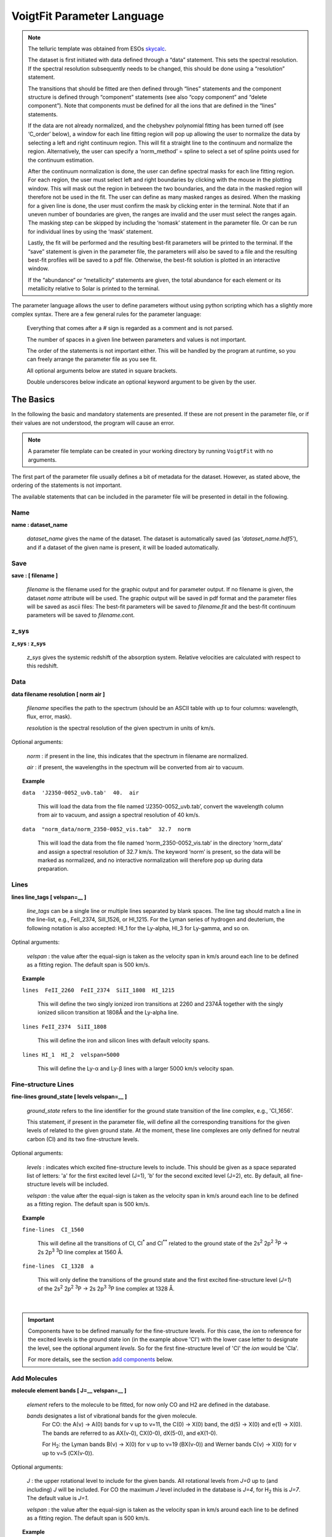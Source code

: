 
===========================
VoigtFit Parameter Language
===========================

.. role:: red

.. note::

  The telluric template was obtained from ESOs `skycalc <http://www.eso.org/observing/etc/skycalc>`_.

  The dataset is first initiated with data defined through a “data” statement. This sets the spectral resolution. If the spectral resolution subsequently needs to be changed, this should be done using a “resolution” statement.

  The transitions that should be fitted are then defined through “lines” statements and the component structure is defined through “component” statements (see also “copy component” and “delete component”). Note that components must be defined for all the ions that are defined in the “lines” statements.

  If the data are not already normalized, and the chebyshev polynomial fitting has been turned off (see ‘C_order’ below), a window for each line fitting region will pop up allowing the user to normalize the data by selecting a left and right continuum region. This will fit a straight line to the continuum and normalize the region. Alternatively, the user can specify a ‘norm_method’ = spline to select a set of spline points used for the continuum estimation.

  After the continuum normalization is done, the user can define spectral masks for each line fitting region. For each region, the user must select left and right boundaries by clicking with the mouse in the plotting window. This will mask out the region in between the two boundaries, and the data in the masked region will therefore not be used in the fit. The user can define as many masked ranges as desired. When the masking for a given line is done, the user must confirm the mask by clicking enter in the terminal. Note that if an uneven number of boundaries are given, the ranges are invalid and the user must select the ranges again.
  The masking step can be skipped by including the ‘nomask’ statement in the parameter file. Or can be run for individual lines by using the ‘mask’ statement.

  Lastly, the fit will be performed and the resulting best-fit parameters will be printed to the terminal. If the “save” statement is given in the parameter file, the parameters will also be saved to a file and the resulting best-fit profiles will be saved to a pdf file. Otherwise, the best-fit solution is plotted in an interactive window.

  If the “abundance“ or “metallicity” statements are given, the total abundance for each element or its metallicity relative to Solar is printed to the terminal.



.. todo:

   - If HI is included in the lines to be fitted, the metallicity will automatically be calculated.
   - more detailed options available for the minimization and output.
   - more molecular data to be included.
   - molecular functions like isothermal column density distribution.




The parameter language allows the user to define parameters without using python scripting
which has a slightly more complex syntax. There are a few general rules for the parameter language:

  Everything that comes after a `#` sign is regarded as a comment and is not parsed.

  The number of spaces in a given line between parameters and values is not important.

  The order of the statements is not important either. This will be handled by the program
  at runtime, so you can freely arrange the parameter file as you see fit.

  All optional arguments below are stated in square brackets.

  Double underscores below indicate an optional keyword argument to be given by the user.


The Basics
==========

In the following the basic and mandatory statements are presented.
If these are not present in the parameter file, or if their values are
not understood, the program will cause an error.

.. note::

  A parameter file template can be created in your working directory
  by running ``VoigtFit`` with no arguments.

The first part of the parameter file usually defines a bit of metadata for the dataset.
However, as stated above, the ordering of the statements is not important.

The available statements that can be included in the parameter file will be presented
in detail in the following.


Name
----

**name :  dataset_name**

  *dataset_name* gives the name of the dataset.
  The dataset is automatically saved (as *'dataset_name.hdf5'*),
  and if a dataset of the given name is present, it will be loaded automatically.


Save
----

**save : [ filename ]**

  *filename* is the filename used for the graphic output and for parameter output.
  If no filename is given, the dataset `name` attribute will be used.
  The graphic output will be saved in pdf format and the parameter files will be saved as ascii files:
  The best-fit parameters will be saved to `filename.fit` and the best-fit continuum parameters
  will be saved to `filename`.cont.


z_sys
-----

**z_sys :  z_sys**

  *z_sys* gives the systemic redshift of the absorption system.
  Relative velocities are calculated with respect to this redshift.


Data
----

**data  filename  resolution  [ norm   air ]**

  *filename* specifies the path to the spectrum
  (should be an ASCII table with up to four columns: wavelength, flux, error, mask).

  *resolution*	is the spectral resolution of the given spectrum in units of km/s.


Optional arguments:

  *norm* : if present in the line, this indicates that the spectrum in filename are normalized.

  *air* : if present, the wavelengths in the spectrum will be converted from air to vacuum.

.. topic:: Example

  ``data  'J2350-0052_uvb.tab'  40.  air``

    This will load the data from the file named ‘J2350-0052_uvb.tab’,
    convert the wavelength column from air to vacuum, and assign
    a spectral resolution of 40 km/s.

  ``data  "norm_data/norm_2350-0052_vis.tab"  32.7  norm``

    This will load the data from the file named ‘norm_2350-0052_vis.tab’
    in the directory ‘norm_data’ and assign a spectral resolution of 32.7 km/s.
    The keyword ‘norm’ is present, so the data will be marked as normalized,
    and no interactive normalization will therefore pop up during data preparation.


Lines
-----

**lines  line_tags  [ velspan=__ ]**

  *line_tags* can be a single line or multiple lines separated by blank spaces.
  The line tag should match a line in the line-list, e.g., FeII_2374, SiII_1526,
  or HI_1215. For the Lyman series of hydrogen and deuterium, the following
  notation is also accepted: HI_1 for the Ly-alpha, HI_3 for Ly-gamma, and so on.


Optinal arguments:

  *velspan* : the value after the equal-sign is taken as the velocity
  span in km/s around each line to be defined as a fitting region.
  The default span is 500 km/s.


.. topic:: Example

  ``lines  FeII_2260  FeII_2374  SiII_1808  HI_1215``

    This will define the two singly ionized iron transitions at 2260 and 2374Å
    together with the singly ionized silicon transition at 1808Å and the Ly-alpha line.

  ``lines FeII_2374  SiII_1808``

    This will define the iron and silicon lines with default velocity spans.

  ``lines HI_1  HI_2  velspan=5000``

    This will define the Ly-α and Ly-β lines with a larger 5000 km/s velocity span.


Fine-structure Lines
--------------------

**fine-lines  ground_state  [ levels  velspan=__ ]**

  *ground_state* refers to the line identifier for the ground state transition
  of the line complex, e.g., 'CI_1656'.

  This statement, if present in the parameter file, will define all the corresponding
  transitions for the given levels of related to the given ground state. At the moment,
  these line complexes are only defined for neutral carbon (CI) and its two fine-structure
  levels.


Optional arguments:

  *levels* : indicates which excited fine-structure levels to include.
  This should be given as a space separated list of letters: 'a' for the first excited level (J=1),
  'b' for the second excited level (J=2), etc.
  By default, all fine-structure levels will be included.

  *velspan* : the value after the equal-sign is taken as the velocity
  span in km/s around each line to be defined as a fitting region.
  The default span is 500 km/s.


.. topic:: Example

  ``fine-lines  CI_1560``

    This will define all the transitions of CI, CI\ :sup:`*` and CI\ :sup:`**` related to the
    ground state of the 2s\ :sup:`2` 2p\ :sup:`2`  :sup:`3`\ P ->
    2s 2p\ :sup:`3`  :sup:`3`\ D line complex at 1560 Å.

  ``fine-lines  CI_1328  a``

    This will only define the transitions of the ground state and the first excited
    fine-structure level (*J=1*) of the 2s\ :sup:`2` 2p\ :sup:`2`  :sup:`3`\ P ->
    2s 2p\ :sup:`3`  :sup:`3`\ P line complex at 1328 Å.

|

.. important::
  :class: red

  Components have to be defined manually for the fine-structure levels.
  For this case, the *ion* to reference for the excited levels is the ground state ion
  (in the example above 'CI') with the lower case letter to designate the level, see the
  optional argument *levels*. So for the first fine-structure level of 'CI' the *ion*
  would be 'CIa'.

  For more details, see the section `add components`_ below.


Add Molecules
-------------

**molecule  element  bands  [ J=__  velspan=__ ]**

  *element* refers to the molecule to be fitted, for now only CO and H2 are defined
  in the database.

  *bands* designates a list of vibrational bands for the given molecule.
    For CO: the A(ν) -> A(0) bands for ν up to ν=11, the C(0) -> X(0) band, the d(5) -> X(0)
    and e(1) -> X(0). The bands are referred to as AX(ν-0), CX(0-0), dX(5-0), and eX(1-0).

    For H\ :sub:`2`: the Lyman bands B(ν) -> X(0) for ν up to ν=19 (BX(ν-0)) and Werner bands
    C(ν) -> X(0) for ν up to ν=5 (CX(ν-0)).


Optional arguments:

  *J* : the upper rotational level to include for the given bands.
  All rotational levels from *J=0* up to (and including) *J* will be included.
  For CO the maximum *J* level included in the database is *J=4*, for H\ :sub:`2` this is *J=7*.
  The default value is *J=1*.

  *velspan* : the value after the equal-sign is taken as the velocity
  span in km/s around each line to be defined as a fitting region.
  The default span is 500 km/s.

.. topic:: Example

  ``molecule H2  BX(0-0)  BX(1-0)  BX(2-0)  J=5``

    This will define the rotational levels up to *J=5* for the three lowest vibrational
    Lyman bands of H\ :sub:`2`.

  ``molecule CO  AX(0-0)  AX(1-0)  J=4  velspan=120``

    This will define the rotational levels up to *J=4* for the two lowest vibrational bands of CO.


Add Components
--------------

**component  ion  z  b  logN  [ var_z=True/False  var_b=True/False  var_N=True/False
tie_z=__  tie_b=__  tie_N=__  velocity]**

alt.: component  ion  z=__  b=__  logN=__  [ var_z=True/False  var_b=True/False  var_N=True/False
tie_z=__  tie_b=__  tie_N=__  velocity]

  *ion* specifies for which ion the component should be defined, e.g., FeII, SiII.

  *z* gives the redshift of the component.

  *b* gives the broadening parameter of the given component.

  *logN* gives the 10-base logarithm of the column density for the given component in cm\ :sup:`-2`.

  Note: The order of the values of z, b, logN must be followed, unless the are given
  as keyword arguments, i.e., logN=__  z=__  b=__


Optional arguments:

  Parameters which should be kept fixed can be set by the optional arguments *fix_z* for redshift,
  *fix_b* for broadening parameter, and *fix_N* for column density.
  These are passed as keyword values which are either *True* or *False*, the default is *False*.

  Parameters for different components and ions can be tied to each other using the
  *tie_z*, *tie_b*, *tie_N* options. This is mostly used to tie redshifts or broadening parameters
  for different species.
  The parameters are tied using the following naming convention:
  the name of a given parameter is made up by the *base* (which is either ‘z’, ‘b’, or ‘logN’),
  the component *number* (starting from 0), and the *ion* (e.g., FeII).
  The *base* and *number* are joined together with no spaces in between,
  and the *ion* is appended with an underscore (‘_’) as in between; e.g., 'z0_FeII' for the first
  component of FeII.

  *velocity* : if this keyword is included, the first argument (or z=) will be interpreted
  as a velocity offset relative to *z_sys*.


.. topic:: Example

  ``component  FeII  1.957643  7.0  14.5  var_z=False``

    This will define a component for FeII at z=1.957643 with *b* = 7.0 km/s and a column density
    of 10\ :sup:`14.5` cm\ :sup:`-2`. The redshift will no be varied during the fit.

  ``component  SiII  -109.5  7.0  16.0  tie_b='b0_FeII' velocity``

    This will define a component for SiII at a relative velocity of -109.5 km/s
    with *b* = 7.0 km/s and a column density 10\ :sup:`16.0`.
    The *b*-parameter will be tied to the first component defined for *FeII*.



Interactive Components
----------------------

**interactive  line_tags**

  *line_tags* can be a single line or multiple lines separated by blank spaces or commas.
  The line tag should match a line in the line-list, e.g., FeII_2374, SiII_1526.
  The line tag must be defined in the dataset (using the ``lines`` statement).

This command will activate the interactive window for defining components for the given lines.
Notice that this will overwrite any other components defined previously for this element.


.. topic:: Example

  Give example screenshot here!


Copy Components
---------------

**copy components from ion1 to ion2  [ (scale  logN  ref_comp)  tie_z=True/False  tie_b=True/False ]**

  *ion1* denotes the *ion* from which to copy components (FeII, CI, etc.).
  Components must manually be defined for this ion.

  *ion2* denotes the *ion* to which the components will be copied.
  Lines must be defined for this *ion* using a ``lines`` statement.

  Note -- The order is not important. This is inferred from the position of the words *to* and *from*.


Optinal arguments:

  *scale* : this keyword activates a relative scaling of the pattern of column densities
  from the input ion (*ion1*) to the destination ion (*ion2*).
  The keyword takes two arguments:
    *logN* : the desired column density for the reference component

    *ref_comp* : the number of the reference component (starting from 0).

    *Note -- The default scaling is set to Solar relative abundances for the two elements.*

  *tie_z* : If *True*, all redshifts for *ion2* will be tied to those of *ion1*.
  Default is *True*.

  *tie_b* : If *True*, all *b*-parameters for *ion2* will be tied to those of *ion1*.
  Default is *True*.

.. topic:: Example

  ``copy components from FeII to SiII  scale 15.3  1``
    This will copy the component structure defined for FeII to SiII
    and the logarithm of the column density of the 2nd component will be set to 15.3
    while keeping the relative abundance pattern as defined for FeII.

  ``copy components to CII from FeII  tie_b=False``
    This will copy components already defined for FeII to CII,
    however, the broadening parameters are not fixed to those of FeII.
    The initial value for log(N) for CII will be set using the Solar
    relative abundance of carbon and iron.


Delete Components
-----------------

**delete component  number  [from] ion**

  *number* gives the number of the component to delete (starting from 0).

  *ion* gives the ion from which to delete the given component.

  Note -- the word 'from' before the ion is optional.

This function is useful for removing components that were defined using a `copy components`_
statement, if not all components for the new ion should be fitted.
For components defined via the explicit component statement,
a component can simply be commented out (using ‘#’) to delete it from the fit.


.. topic:: Example

  Suppose that FeII has 5 components defined and the same component structure has been copied to
  ZnII; However, the zinc lines are much weaker and therefore only 4 components can be
  constrained for ZnII. This would be defined as follows:

    | ``component FeII  2.0456  15.5  14.6``
    | ``component FeII  2.0469  11.5  14.8``
    | ``component FeII  2.0482  17.5  13.3``
    | ``component FeII  2.0489  14.0  14.3``
    | ``component FeII  2.0495  13.5  14.7``

    | ``copy components from FeII to ZnII  scale 13.2  0``
    | ``delete component 1 from ZnII``


Continuum Normalization
-----------------------

**C_order = __**

This keyword indicates the max order of Chebyshev polynomials to include for the continuum model. The default is 1, i.e., a straight line fit. The continuum is automatically optimized together with the line fitting.
By giving a negative order, the code will ask to manually normalize the fitting regions using the specified norm_method, see below.


**norm_method = { ‘linear’  or  ‘spline’ }**

The norm_method specifies how to manually normalize the fitting regions. Before fitting, each region will pop up and instructions will be given to normalize the data.
For ‘linear’, the user must specify a continuum region on the left of the absorption line (by clicking on the left and right boundaries of this continuum region) and similarly on the right side of the absoption line. The continuum is fitted using a straight line fit.
For ‘spline’, the user can select a range of points which will be fitted with a spline in order to create a curved continuum model.



Mask
----

**mask  [ line_tags ]**

Optional arguments:

  *line_tags* : either a single line identifier (e.g., 'FeII_2374') or a space separated list
  of identifiers for which to run the interactive masking procedure.
  Default is to define masks for all lines.

This statement allows the user to define mask interactively for all lines or individual lines.

Note -- The mask is an exclusion mask, so pixels that are defined in the mask, are *not* fitted.

.. topic:: Example

  Show image of masking process.


Clear mask
----------

**clear mask**

If this statement is present in the parameter file, the masks for all fitting regions will be reset
before eventually defining new masks.


Abundance
---------

**abundance**

When this keword is present in the parameter file (except in the dataset_name), the total abundances for each ion will be printed to the terminal output.


Metallicity
-----------

**metallicity  logNHI  err_logNHI**

  *logNHI* gives the logarithm of the column density of neutral hydrogen in units of cm\ :sup:`-2`.

  *err_logNHI* gives the associated uncertainty on the logarithm of the column density of neutral hydrogen.

When this statement is present, the best-fit total abundances for the defined ions in the dataset
will be converted to metallicities for each ion, that is, the abundance ratios of the given ions
to neutral hydrogen relative to Solar abundances from
`Asplund et al. (2009) <https://ui.adsabs.harvard.edu/#abs/2009ARA&A..47..481A/abstract>`_
are calculated.


Reset Fit Regions
-----------------

**reset  [ line_tags ]**

When this keword is present in the parameter file, the data for each region will be reset to the raw input data. This is used to update the continuum fitting so the code uses the raw data instead of the already normalized data in the regions. Note: This does not clear the spectral mask!


Resolution
----------

**resolution  res  [ line_tag ]**

  *res* gives the desired spectral resolution in km/s.

  Note -- this will change the resolution for *all* the loaded spectra.

Optional arguments:

  *line_tag* : specifies the line in a fitting region whose resolution should be changed.
  Default is all.


.. important::
  :class: red

  Changing the spectral resolution in the data_ statement will not update the spectral
  resolution in the fit, unless the dataset is deleted or overwritten (run ``VoigtFit -f``).


Change Output Systemic Redshift
-------------------------------

**systemic = value**

This keyword defines how to update the systemic redshift after fitting.
Possible input values: ‘auto’, ‘none’ or  [num, ‘ion’]

Default behaviour is ‘none’: The systemic redshift will not be updated after fitting and the given systemic redshift (z_sys) will be used.

If systemic is set to ‘auto’ the systemic redshift will be set to the redshift of the strongest component. The element used to identify the strongest component will be selected automatically, priority will be given to elements in the following order: ’FeII’ or ‘SiII’. If none of these are present, the first line in the dataset will be used. Warning: This may result in unexpected behaviour!

By giving an integer number (num) and an ion (separated by a comma), the user can force the systemic redshift to be set to that given component of the given ion after the fit has converged. Note that the components are 0-indexed, i.e., the first component is 0. If num is set to -1 then the last component of the given ion is used.

Example:
systemic  2   FeII
	this defines the systemic redshift as the 3rd component of FeII
systemic  -1  SiII
	this defines the systemic redshift as the last component of SiII
